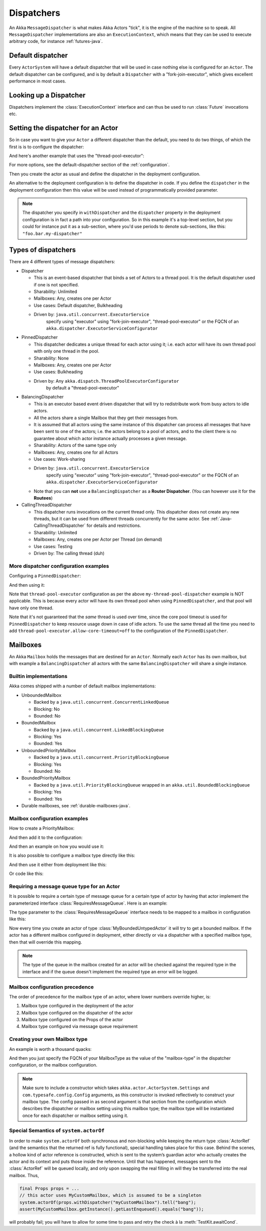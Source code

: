 .. _dispatchers-java:

Dispatchers
===================

An Akka ``MessageDispatcher`` is what makes Akka Actors "tick", it is the engine of the machine so to speak.
All ``MessageDispatcher`` implementations are also an ``ExecutionContext``, which means that they can be used
to execute arbitrary code, for instance :ref:`futures-java`.

Default dispatcher
------------------

Every ``ActorSystem`` will have a default dispatcher that will be used in case nothing else is configured for an ``Actor``.
The default dispatcher can be configured, and is by default a ``Dispatcher`` with a "fork-join-executor", which gives excellent performance in most cases.

.. _dispatcher-lookup-java:

Looking up a Dispatcher
-----------------------

Dispatchers implement the :class:`ExecutionContext` interface and can thus be used to run :class:`Future` invocations etc.

.. includecode:: code/docs/dispatcher/DispatcherDocTestBase.java#lookup

Setting the dispatcher for an Actor
-----------------------------------

So in case you want to give your ``Actor`` a different dispatcher than the default, you need to do two things, of which the first is
is to configure the dispatcher:

.. includecode:: ../scala/code/docs/dispatcher/DispatcherDocSpec.scala#my-dispatcher-config

And here's another example that uses the "thread-pool-executor":

.. includecode:: ../scala/code/docs/dispatcher/DispatcherDocSpec.scala#my-thread-pool-dispatcher-config

For more options, see the default-dispatcher section of the :ref:`configuration`.

Then you create the actor as usual and define the dispatcher in the deployment configuration.

.. includecode:: ../java/code/docs/dispatcher/DispatcherDocTestBase.java#defining-dispatcher-in-config

.. includecode:: ../scala/code/docs/dispatcher/DispatcherDocSpec.scala#dispatcher-deployment-config

An alternative to the deployment configuration is to define the dispatcher in code.
If you define the ``dispatcher`` in the deployment configuration then this value will be used instead
of programmatically provided parameter.

.. includecode:: ../java/code/docs/dispatcher/DispatcherDocTestBase.java#defining-dispatcher-in-code

.. note::
    The dispatcher you specify in ``withDispatcher`` and the ``dispatcher`` property in the deployment 
    configuration is in fact a path into your configuration.
    So in this example it's a top-level section, but you could for instance put it as a sub-section,
    where you'd use periods to denote sub-sections, like this: ``"foo.bar.my-dispatcher"``

Types of dispatchers
--------------------

There are 4 different types of message dispatchers:

* Dispatcher

  - This is an event-based dispatcher that binds a set of Actors to a thread pool. It is the default dispatcher used if one is not specified.

  - Sharability: Unlimited

  - Mailboxes: Any, creates one per Actor

  - Use cases: Default dispatcher, Bulkheading

  - Driven by: ``java.util.concurrent.ExecutorService``
               specify using "executor" using "fork-join-executor",
               "thread-pool-executor" or the FQCN of
               an ``akka.dispatcher.ExecutorServiceConfigurator``

* PinnedDispatcher

  - This dispatcher dedicates a unique thread for each actor using it; i.e. each actor will have its own thread pool with only one thread in the pool.

  - Sharability: None

  - Mailboxes: Any, creates one per Actor

  - Use cases: Bulkheading

  - Driven by: Any ``akka.dispatch.ThreadPoolExecutorConfigurator``
               by default a "thread-pool-executor"

* BalancingDispatcher

  - This is an executor based event driven dispatcher that will try to redistribute work from busy actors to idle actors.

  - All the actors share a single Mailbox that they get their messages from.

  - It is assumed that all actors using the same instance of this dispatcher can process all messages that have been sent to one of the actors; i.e. the actors belong to a pool of actors, and to the client there is no guarantee about which actor instance actually processes a given message.

  - Sharability: Actors of the same type only

  - Mailboxes: Any, creates one for all Actors

  - Use cases: Work-sharing

  - Driven by: ``java.util.concurrent.ExecutorService``
               specify using "executor" using "fork-join-executor",
               "thread-pool-executor" or the FQCN of
               an ``akka.dispatcher.ExecutorServiceConfigurator``

  - Note that you can **not** use a ``BalancingDispatcher`` as a **Router Dispatcher**. (You can however use it for the **Routees**)

* CallingThreadDispatcher

  - This dispatcher runs invocations on the current thread only. This dispatcher does not create any new threads,
    but it can be used from different threads concurrently for the same actor. See :ref:`Java-CallingThreadDispatcher`
    for details and restrictions.

  - Sharability: Unlimited

  - Mailboxes: Any, creates one per Actor per Thread (on demand)

  - Use cases: Testing

  - Driven by: The calling thread (duh)

More dispatcher configuration examples
^^^^^^^^^^^^^^^^^^^^^^^^^^^^^^^^^^^^^^

Configuring a ``PinnedDispatcher``:

.. includecode:: ../scala/code/docs/dispatcher/DispatcherDocSpec.scala#my-pinned-dispatcher-config

And then using it:

.. includecode:: ../java/code/docs/dispatcher/DispatcherDocTestBase.java#defining-pinned-dispatcher

Note that ``thread-pool-executor`` configuration as per the above ``my-thread-pool-dispatcher`` example is
NOT applicable. This is because every actor will have its own thread pool when using ``PinnedDispatcher``,
and that pool will have only one thread.

Note that it's not guaranteed that the *same* thread is used over time, since the core pool timeout
is used for ``PinnedDispatcher`` to keep resource usage down in case of idle actors. To use the same
thread all the time you need to add ``thread-pool-executor.allow-core-timeout=off`` to the
configuration of the ``PinnedDispatcher``.

Mailboxes
---------

An Akka ``Mailbox`` holds the messages that are destined for an ``Actor``.
Normally each ``Actor`` has its own mailbox, but with example a ``BalancingDispatcher`` all actors with the same ``BalancingDispatcher`` will share a single instance.

Builtin implementations
^^^^^^^^^^^^^^^^^^^^^^^

Akka comes shipped with a number of default mailbox implementations:

* UnboundedMailbox

  - Backed by a ``java.util.concurrent.ConcurrentLinkedQueue``

  - Blocking: No

  - Bounded: No

* BoundedMailbox

  - Backed by a ``java.util.concurrent.LinkedBlockingQueue``

  - Blocking: Yes

  - Bounded: Yes

* UnboundedPriorityMailbox

  - Backed by a ``java.util.concurrent.PriorityBlockingQueue``

  - Blocking: Yes

  - Bounded: No

* BoundedPriorityMailbox

  - Backed by a ``java.util.PriorityBlockingQueue`` wrapped in an ``akka.util.BoundedBlockingQueue``

  - Blocking: Yes

  - Bounded: Yes

* Durable mailboxes, see :ref:`durable-mailboxes-java`.

Mailbox configuration examples
^^^^^^^^^^^^^^^^^^^^^^^^^^^^^^

How to create a PriorityMailbox:

.. includecode:: ../java/code/docs/dispatcher/DispatcherDocTestBase.java#prio-mailbox

And then add it to the configuration:

.. includecode:: ../scala/code/docs/dispatcher/DispatcherDocSpec.scala#prio-dispatcher-config

And then an example on how you would use it:

.. includecode:: ../java/code/docs/dispatcher/DispatcherDocTestBase.java#prio-dispatcher

It is also possible to configure a mailbox type directly like this:

.. includecode:: ../scala/code/docs/dispatcher/DispatcherDocSpec.scala
   :include: prio-mailbox-config-java,mailbox-deployment-config

And then use it either from deployment like this:

.. includecode:: code/docs/dispatcher/DispatcherDocTestBase.java#defining-mailbox-in-config

Or code like this:

.. includecode:: code/docs/dispatcher/DispatcherDocTestBase.java#defining-mailbox-in-code


Requiring a message queue type for an Actor
^^^^^^^^^^^^^^^^^^^^^^^^^^^^^^^^^^^^^^^^^^^

It is possible to require a certain type of message queue for a certain type of actor
by having that actor implement the parameterized interface :class:`RequiresMessageQueue`. Here is
an example:

.. includecode:: code/docs/actor/MyBoundedUntypedActor.java#my-bounded-untyped-actor

The type parameter to the :class:`RequiresMessageQueue` interface needs to be mapped to a mailbox in
configuration like this:

.. includecode:: ../scala/code/docs/dispatcher/DispatcherDocSpec.scala
   :include: bounded-mailbox-config,required-mailbox-config

Now every time you create an actor of type :class:`MyBoundedUntypedActor` it will try to get a bounded
mailbox. If the actor has a different mailbox configured in deployment, either directly or via
a dispatcher with a specified mailbox type, then that will override this mapping.

.. note::

  The type of the queue in the mailbox created for an actor will be checked against the required type in the
  interface and if the queue doesn't implement the required type an error will be logged.


Mailbox configuration precedence
^^^^^^^^^^^^^^^^^^^^^^^^^^^^^^^^

The order of precedence for the mailbox type of an actor, where lower numbers override higher, is:

1. Mailbox type configured in the deployment of the actor
2. Mailbox type configured on the dispatcher of the actor
3. Mailbox type configured on the Props of the actor
4. Mailbox type configured via message queue requirement


Creating your own Mailbox type
^^^^^^^^^^^^^^^^^^^^^^^^^^^^^^

An example is worth a thousand quacks:

.. includecode:: code/docs/dispatcher/DispatcherDocTestBase.java#imports-custom

.. includecode:: code/docs/dispatcher/DispatcherDocTestBase.java#mailbox-implementation-example

And then you just specify the FQCN of your MailboxType as the value of the "mailbox-type" in the dispatcher
configuration, or the mailbox configuration.

.. note::

  Make sure to include a constructor which takes
  ``akka.actor.ActorSystem.Settings`` and ``com.typesafe.config.Config``
  arguments, as this constructor is invoked reflectively to construct your
  mailbox type. The config passed in as second argument is that section from
  the configuration which describes the dispatcher or mailbox setting using
  this mailbox type; the mailbox type will be instantiated once for each
  dispatcher or mailbox setting using it.


Special Semantics of ``system.actorOf``
^^^^^^^^^^^^^^^^^^^^^^^^^^^^^^^^^^^^^^^

In order to make ``system.actorOf`` both synchronous and non-blocking while
keeping the return type :class:`ActorRef` (and the semantics that the returned
ref is fully functional), special handling takes place for this case. Behind
the scenes, a hollow kind of actor reference is constructed, which is sent to
the system’s guardian actor who actually creates the actor and its context and
puts those inside the reference. Until that has happened, messages sent to the
:class:`ActorRef` will be queued locally, and only upon swapping the real
filling in will they be transferred into the real mailbox. Thus,

.. code-block:: scala

   final Props props = ...
   // this actor uses MyCustomMailbox, which is assumed to be a singleton
   system.actorOf(props.withDispatcher("myCustomMailbox").tell("bang");
   assert(MyCustomMailbox.getInstance().getLastEnqueued().equals("bang"));

will probably fail; you will have to allow for some time to pass and retry the
check à la :meth:`TestKit.awaitCond`.


